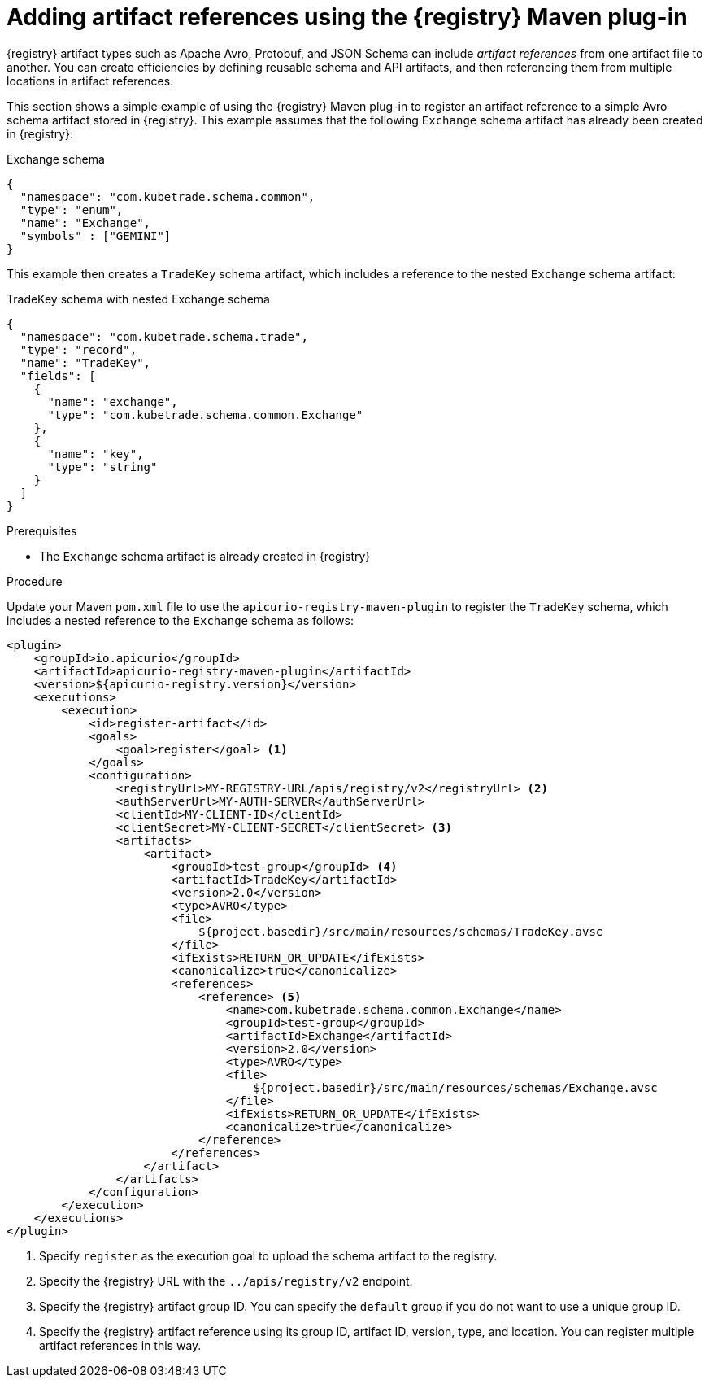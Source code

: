 // Metadata created by nebel
// ParentAssemblies: assemblies/getting-started/as_installing-the-registry.adoc

[id="adding-artifact-references-using-maven-plugin_{context}"]
= Adding artifact references using the {registry} Maven plug-in

[role="_abstract"]
{registry} artifact types such as Apache Avro, Protobuf, and JSON Schema can include _artifact references_ from one artifact file to another. You can create efficiencies by defining reusable schema and API artifacts, and then referencing them from multiple locations in artifact references.

This section shows a simple example of using the {registry} Maven plug-in to register an artifact reference to a simple Avro schema artifact stored in {registry}. This example assumes that the following `Exchange` schema artifact has already been created in {registry}:

.Exchange schema
[source,json]
---- 
{
  "namespace": "com.kubetrade.schema.common",
  "type": "enum",
  "name": "Exchange",
  "symbols" : ["GEMINI"]
} 
----

This example then creates a `TradeKey` schema artifact, which includes a reference to the nested `Exchange` schema artifact:

.TradeKey schema with nested Exchange schema
[source,json]
---- 
{
  "namespace": "com.kubetrade.schema.trade",
  "type": "record",
  "name": "TradeKey",
  "fields": [
    {
      "name": "exchange",
      "type": "com.kubetrade.schema.common.Exchange"
    },
    {
      "name": "key",
      "type": "string"
    }
  ]
} 
----

.Prerequisites
ifdef::apicurio-registry,rh-service-registry[]
* {registry} is installed and running in your environment
endif::[]
ifdef::rh-openshift-sr[]
* You have a service account with the correct access permissions for {registry} instances
endif::[]
* The `Exchange` schema artifact is already created in {registry}

.Procedure
Update your Maven `pom.xml` file to use the `apicurio-registry-maven-plugin` to register the `TradeKey` schema, which includes a nested reference to the `Exchange` schema as follows:

[source,xml]
----
<plugin>
    <groupId>io.apicurio</groupId>
    <artifactId>apicurio-registry-maven-plugin</artifactId>
    <version>${apicurio-registry.version}</version>
    <executions>
        <execution>
            <id>register-artifact</id>
            <goals>
                <goal>register</goal> <1>
            </goals>
            <configuration>
                <registryUrl>MY-REGISTRY-URL/apis/registry/v2</registryUrl> <2>
                <authServerUrl>MY-AUTH-SERVER</authServerUrl> 
                <clientId>MY-CLIENT-ID</clientId>
                <clientSecret>MY-CLIENT-SECRET</clientSecret> <3>
                <artifacts>
                    <artifact>
                        <groupId>test-group</groupId> <4>
                        <artifactId>TradeKey</artifactId>
                        <version>2.0</version>
                        <type>AVRO</type>
                        <file>
                            ${project.basedir}/src/main/resources/schemas/TradeKey.avsc
                        </file>
                        <ifExists>RETURN_OR_UPDATE</ifExists>
                        <canonicalize>true</canonicalize>
                        <references>
                            <reference> <5>
                                <name>com.kubetrade.schema.common.Exchange</name> 
                                <groupId>test-group</groupId>
                                <artifactId>Exchange</artifactId>
                                <version>2.0</version>
                                <type>AVRO</type>
                                <file>
                                    ${project.basedir}/src/main/resources/schemas/Exchange.avsc
                                </file>
                                <ifExists>RETURN_OR_UPDATE</ifExists>
                                <canonicalize>true</canonicalize>
                            </reference>
                        </references>
                    </artifact>
                </artifacts>
            </configuration>
        </execution>
    </executions>
</plugin>
----

. Specify `register` as the execution goal to upload the schema artifact to the registry.
. Specify the {registry} URL with the `../apis/registry/v2` endpoint.
ifdef::apicurio-registry,rh-service-registry[]
. If authentication is required, you can specify your authentication server and client credentials.
endif::[]
ifdef::rh-openshift-sr[]
. Specify your service account ID and secret and the {org-name} Single Sign-On authentication server: `{sso-token-url}`
endif::[]
. Specify the {registry} artifact group ID. You can specify the `default` group if you do not want to use a unique group ID.
. Specify the {registry} artifact reference using its group ID, artifact ID, version, type, and location. You can register multiple artifact references in this way.



////
// old demo needs to be updated for v2
[role="_additional-resources"]
.Additional resources
 * For more details on the {registry} Maven plug-in, see the link:https://github.com/Apicurio/apicurio-registry-demo[Registry demonstration example]
////
